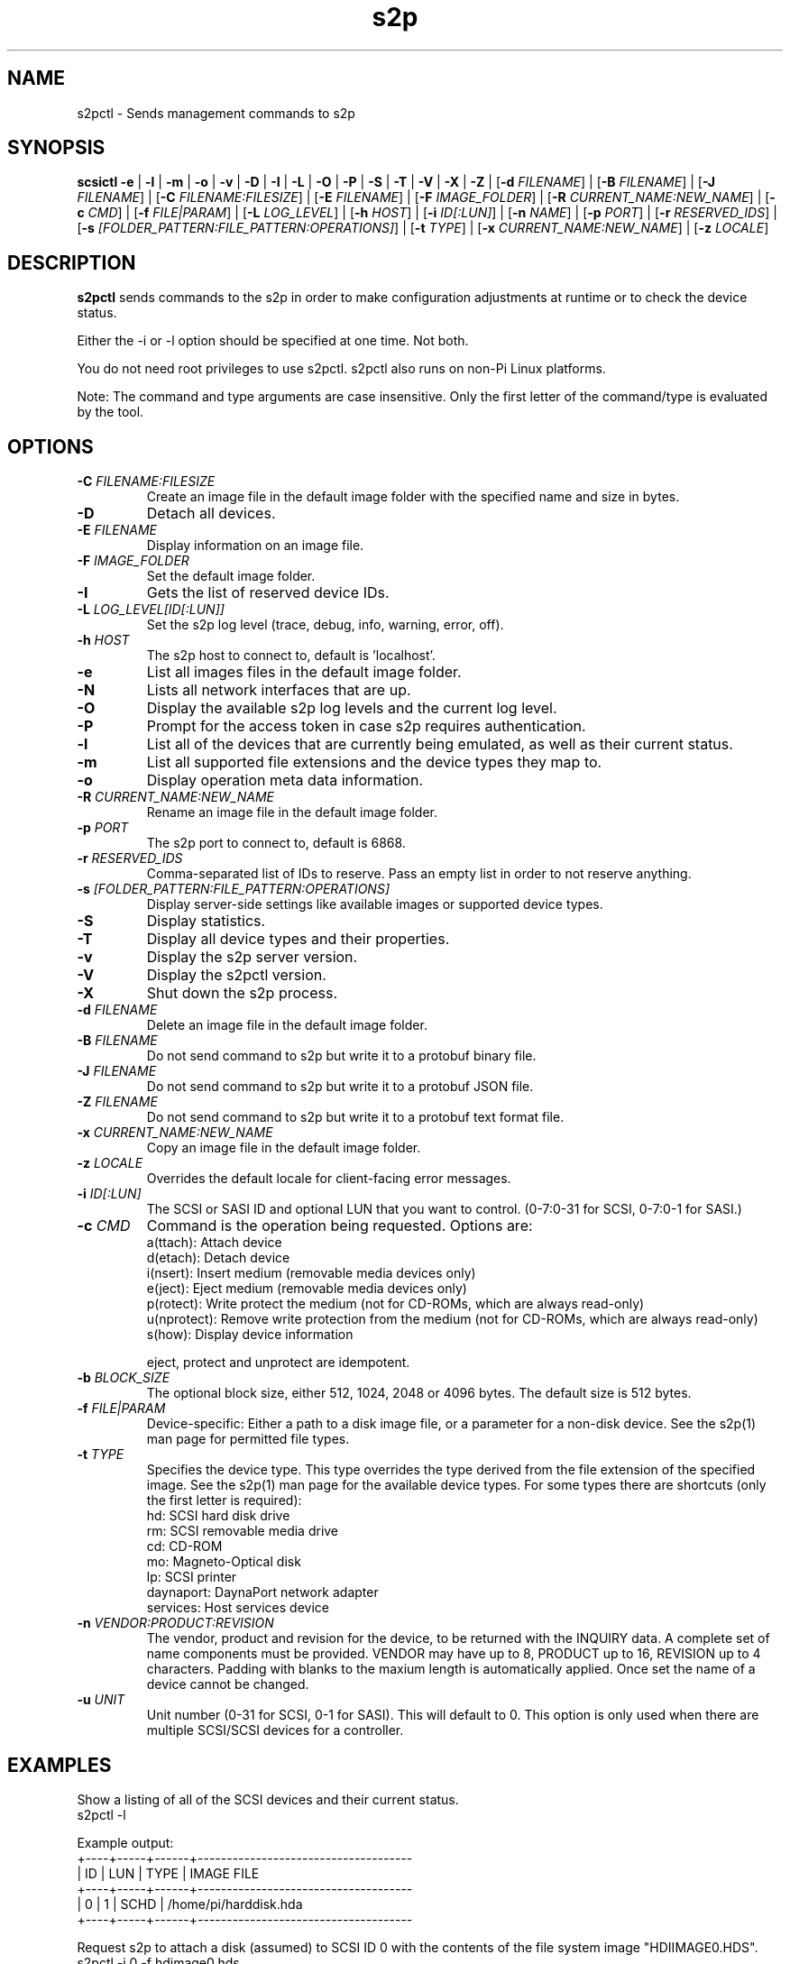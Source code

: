 .TH s2p 1
.SH NAME
s2pctl \- Sends management commands to s2p
.SH SYNOPSIS
.B scsictl
\fB\-e\fR |
\fB\-l\fR |
\fB\-m\fR |
\fB\-o\fR |
\fB\-v\fR |
\fB\-D\fR |
\fB\-I\fR |
\fB\-L\fR |
\fB\-O\fR |
\fB\-P\fR |
\fB\-S\fR |
\fB\-T\fR |
\fB\-V\fR |
\fB\-X\fR |
\fB\-Z\fR |
[\fB\-d\fR \fIFILENAME\fR] |
[\fB\-B\fR \fIFILENAME\fR] |
[\fB\-J\fR \fIFILENAME\fR] |
[\fB\-C\fR \fIFILENAME:FILESIZE\fR] |
[\fB\-E\fR \fIFILENAME\fR] |
[\fB\-F\fR \fIIMAGE_FOLDER\fR] |
[\fB\-R\fR \fICURRENT_NAME:NEW_NAME\fR] |
[\fB\-c\fR \fICMD\fR] |
[\fB\-f\fR \fIFILE|PARAM\fR] |
[\fB\-L\fR \fILOG_LEVEL\fR] |
[\fB\-h\fR \fIHOST\fR] |
[\fB\-i\fR \fIID[:LUN]\fR] |
[\fB\-n\fR \fINAME\fR] |
[\fB\-p\fR \fIPORT\fR] |
[\fB\-r\fR \fIRESERVED_IDS\fR] |
[\fB\-s\fR \fI[FOLDER_PATTERN:FILE_PATTERN:OPERATIONS]\fR] |
[\fB\-t\fR \fITYPE\fR] |
[\fB\-x\fR \fICURRENT_NAME:NEW_NAME\fR] |
[\fB\-z\fR \fILOCALE\fR]
.SH DESCRIPTION
.B s2pctl
sends commands to the s2p in order to make configuration adjustments at runtime or to check the device status.

Either the -i or -l option should be specified at one time. Not both. 

You do not need root privileges to use s2pctl. s2pctl also runs on non-Pi Linux platforms.

Note: The command and type arguments are case insensitive. Only the first letter of the command/type is evaluated by the tool.

.SH OPTIONS
.TP
.BR \-C\fI " "\fIFILENAME:FILESIZE
Create an image file in the default image folder with the specified name and size in bytes.
.TP
.BR \-D\fI
Detach all devices.
.TP
.BR \-E\fI " " \fIFILENAME
Display information on an image file.
.TP
.BR \-F\fI " "\fIIMAGE_FOLDER
Set the default image folder.
.TP
.BR \-I\fI
Gets the list of reserved device IDs.
.TP
.BR \-L\fI " "\fILOG_LEVEL[ID[:LUN]]
Set the s2p log level (trace, debug, info, warning, error, off).
.TP
.BR \-h\fI " " \fIHOST
The s2p host to connect to, default is 'localhost'.
.TP
.BR \-e\fI
List all images files in the default image folder.
.TP
.BR \-N\fI
Lists all network interfaces that are up.
.TP
.BR \-O\fI
Display the available s2p log levels and the current log level.
.TP
.BR \-P\fI
Prompt for the access token in case s2p requires authentication.
.TP
.BR \-l\fI
List all of the devices that are currently being emulated, as well as their current status.
.TP
.BR \-m\fI
List all supported file extensions and the device types they map to.
.TP
.BR \-o\fI
Display operation meta data information.
.TP
.BR \-R\fI " "\fICURRENT_NAME:NEW_NAME
Rename an image file in the default image folder.
.TP
.BR \-p\fI " " \fIPORT
The s2p port to connect to, default is 6868.
.TP
.BR \-r\fI " " \fIRESERVED_IDS
Comma-separated list of IDs to reserve. Pass an empty list in order to not reserve anything.
.TP
.BR \-s\fI " " \fI[FOLDER_PATTERN:FILE_PATTERN:OPERATIONS]
Display server-side settings like available images or supported device types.
.TP
.BR \-S\fI
Display statistics.
.TP
.BR \-T\fI
Display all device types and their properties.
.TP
.BR \-v\fI " " \fI
Display the s2p server version.
.TP
.BR \-V\fI " " \fI
Display the s2pctl version.
.TP
.BR \-X\fI " " \fI
Shut down the s2p process.
.TP
.BR \-d\fI " "\fIFILENAME
Delete an image file in the default image folder.
.TP
.BR \-B\fI " "\fIFILENAME
Do not send command to s2p but write it to a protobuf binary file.
.TP
.BR \-J\fI " "\fIFILENAME
Do not send command to s2p but write it to a protobuf JSON file.
.TP
.BR \-Z\fI " "\fIFILENAME
Do not send command to s2p but write it to a protobuf text format file.
.TP
.BR \-x\fI " "\fICURRENT_NAME:NEW_NAME
Copy an image file in the default image folder.
.TP
.BR \-z\fI " "\fILOCALE
Overrides the default locale for client-facing error messages.
.TP
.BR \-i\fI " " \fIID[:LUN]
The SCSI or SASI ID and optional LUN that you want to control. (0-7:0-31 for SCSI, 0-7:0-1 for SASI.)
.TP 
.BR \-c\fI " " \fICMD
Command is the operation being requested. Options are:
   a(ttach): Attach device
   d(etach): Detach device
   i(nsert): Insert medium (removable media devices only)
   e(ject): Eject medium (removable media devices only)
   p(rotect): Write protect the medium (not for CD-ROMs, which are always read-only)
   u(nprotect): Remove write protection from the medium (not for CD-ROMs, which are always read-only)
   s(how): Display device information
.IP
eject, protect and unprotect are idempotent.
.TP 
.BR \-b\fI " " \fIBLOCK_SIZE
The optional block size, either 512, 1024, 2048 or 4096 bytes. The default size is 512 bytes.
.TP
.BR \-f\fI " " \fIFILE|PARAM
Device-specific: Either a path to a disk image file, or a parameter for a non-disk device. See the s2p(1) man page for permitted file types.
.TP 
.BR \-t\fI " " \fITYPE
Specifies the device type. This type overrides the type derived from the file extension of the specified image. See the s2p(1) man page for the available device types. For some types there are shortcuts (only the first letter is required):
   hd: SCSI hard disk drive
   rm: SCSI removable media drive
   cd: CD-ROM
   mo: Magneto-Optical disk
   lp: SCSI printer
   daynaport: DaynaPort network adapter
   services: Host services device
.TP 
.BR \-n\fI " " \fIVENDOR:PRODUCT:REVISION
The vendor, product and revision for the device, to be returned with the INQUIRY data. A complete set of name components must be provided. VENDOR may have up to 8, PRODUCT up to 16, REVISION up to 4 characters. Padding with blanks to the maxium length is automatically applied. Once set the name of a device cannot be changed.
.TP 
.BR \-u\fI " " \fIUNIT
Unit number (0-31 for SCSI, 0-1 for SASI). This will default to 0. This option is only used when there are multiple SCSI/SCSI devices for a controller.

.SH EXAMPLES
Show a listing of all of the SCSI devices and their current status.
   s2pctl -l


Example output:
   +----+-----+------+-------------------------------------
   | ID | LUN | TYPE | IMAGE FILE
   +----+-----+------+-------------------------------------
   |  0 |   1 | SCHD | /home/pi/harddisk.hda
   +----+-----+------+-------------------------------------

Request s2p to attach a disk (assumed) to SCSI ID 0 with the contents of the file system image "HDIIMAGE0.HDS".
   s2pctl -i 0 -f hdimage0.hds

.SH SEE ALSO
s2p(1), s2pexec(1), s2pdump(1)

Also see <https://www.scsi2pi.net> and <https://github.com/uweseimet/scsi2pi>.
